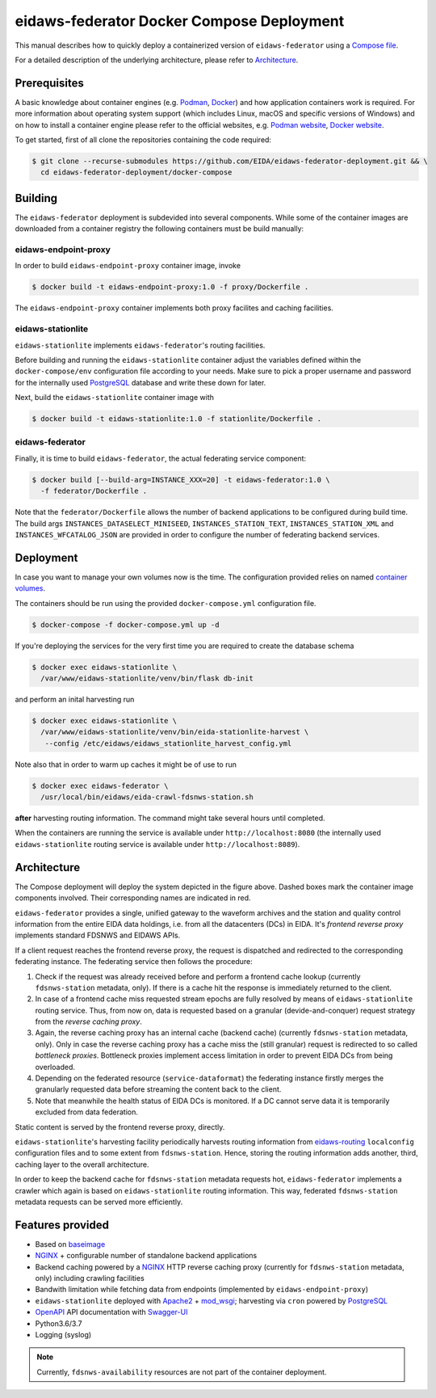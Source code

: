.. _NGINX: http://nginx.org/
.. _PostgreSQL: https://www.postgresql.org/

==========================================
eidaws-federator Docker Compose Deployment
==========================================

This manual describes how to quickly deploy a containerized version of
``eidaws-federator`` using a `Compose file
<https://docs.docker.com/compose/compose-file/>`_.

For a detailed description of the underlying architecture, please refer to
`Architecture`_.


Prerequisites
=============

A basic knowledge about container engines (e.g. `Podman <https://podman.io/>`_,
`Docker <https://docs.docker.com/engine/>`_) and how application containers work
is required. For more information about operating system support (which
includes Linux, macOS and specific versions of Windows) and on how to install a
container engine please refer to the official websites, e.g. `Podman website
<https://podman.io/getting-started/installation>`_, `Docker website
<https://www.docker.com/products/docker>`_.

To get started, first of all clone the repositories containing the code
required:

.. code::

  $ git clone --recurse-submodules https://github.com/EIDA/eidaws-federator-deployment.git && \
    cd eidaws-federator-deployment/docker-compose


Building
========

The ``eidaws-federator`` deployment is subdevided into several components. While
some of the container images are downloaded from a container registry the
following containers must be build manually:

eidaws-endpoint-proxy
---------------------

In order to build ``eidaws-endpoint-proxy`` container image, invoke

.. code::

  $ docker build -t eidaws-endpoint-proxy:1.0 -f proxy/Dockerfile .


The ``eidaws-endpoint-proxy`` container implements both proxy facilites and
caching facilities.


eidaws-stationlite
------------------

``eidaws-stationlite`` implements ``eidaws-federator``'s routing facilities.

Before building and running the ``eidaws-stationlite`` container adjust the
variables defined within the ``docker-compose/env`` configuration file
according to your needs. Make sure to pick a proper username and password for
the internally used PostgreSQL_ database and write these down for later.

Next, build the ``eidaws-stationlite`` container image with

.. code::

  $ docker build -t eidaws-stationlite:1.0 -f stationlite/Dockerfile .


eidaws-federator
----------------

Finally, it is time to build ``eidaws-federator``, the actual federating
service component:

.. code::

  $ docker build [--build-arg=INSTANCE_XXX=20] -t eidaws-federator:1.0 \
    -f federator/Dockerfile .

Note that the ``federator/Dockerfile`` allows the number of backend
applications to be configured during build time. The build args
``INSTANCES_DATASELECT_MINISEED``, ``INSTANCES_STATION_TEXT``,
``INSTANCES_STATION_XML`` and ``INSTANCES_WFCATALOG_JSON`` are provided in
order to configure the number of federating backend services.


Deployment
==========

In case you want to manage your own volumes now is the time. The configuration
provided relies on named `container volumes
<https://docs.docker.com/storage/volumes/>`_.

The containers should be run using the provided ``docker-compose.yml``
configuration file.

.. code::

  $ docker-compose -f docker-compose.yml up -d

If you're deploying the services for the very first time you are required to
create the database schema

.. code::

  $ docker exec eidaws-stationlite \
    /var/www/eidaws-stationlite/venv/bin/flask db-init

and perform an inital harvesting run

.. code::

  $ docker exec eidaws-stationlite \
    /var/www/eidaws-stationlite/venv/bin/eida-stationlite-harvest \
     --config /etc/eidaws/eidaws_stationlite_harvest_config.yml

Note also that in order to warm up caches it might be of use to run

.. code::

  $ docker exec eidaws-federator \
    /usr/local/bin/eidaws/eida-crawl-fdsnws-station.sh

**after** harvesting routing information. The command might take several hours
until completed.

When the containers are running the service is available under
``http://localhost:8080`` (the internally used ``eidaws-stationlite`` routing
service is available under ``http://localhost:8089``).


Architecture
============

.. image:: diagrams/eidaws-federator-arch.svg
   :align: center

The Compose deployment will deploy the system depicted in the figure above.
Dashed boxes mark the container image components involved. Their corresponding
names are indicated in red.

``eidaws-federator`` provides a single, unified gateway to the waveform
archives and the station and quality control information from the entire EIDA
data holdings, i.e. from all the datacenters (DCs) in EIDA. It's *frontend
reverse proxy* implements standard FDSNWS and EIDAWS APIs.

If a client request reaches the frontend reverse proxy, the request is
dispatched and redirected to the corresponding federating instance. The
federating service then follows the procedure:

1. Check if the request was already received before and perform a frontend
   cache lookup (currently ``fdsnws-station`` metadata, only). If there is a
   cache hit the response is immediately returned to the client.
2. In case of a frontend cache miss requested stream epochs are fully resolved
   by means of ``eidaws-stationlite`` routing service. Thus, from now on, data is
   requested based on a granular (devide-and-conquer) request strategy from the
   *reverse caching proxy*.
3. Again, the reverse caching proxy has an internal cache (backend cache)
   (currently ``fdsnws-station`` metadata, only). Only in case the reverse
   caching proxy has a cache miss the (still granular) request is redirected to
   so called *bottleneck proxies*. Bottleneck proxies implement access
   limitation in order to prevent EIDA DCs from being overloaded.
4. Depending on the federated resource (``service-dataformat``) the federating
   instance firstly merges the granularly requested data before streaming the
   content back to the client.
5. Note that meanwhile the health status of EIDA DCs is monitored. If a DC
   cannot serve data it is temporarily excluded from data federation.

Static content is served by the frontend reverse proxy, directly.

``eidaws-stationlite``'s harvesting facility periodically harvests routing
information from `eidaws-routing <https://github.com/EIDA/routing>`_
``localconfig`` configuration files and to some extent from ``fdsnws-station``.
Hence, storing the routing information adds another, third, caching layer to
the overall architecture.

In order to keep the backend cache for ``fdsnws-station`` metadata requests
hot, ``eidaws-federator`` implements a crawler which again is based on
``eidaws-stationlite`` routing information. This way, federated
``fdsnws-station`` metadata requests can be served more efficiently.

Features provided
=================

* Based on `baseimage <https://hub.docker.com/r/phusion/baseimage/>`_
* NGINX_ + configurable number of standalone backend
  applications
* Backend caching powered by a NGINX_ HTTP reverse caching proxy
  (currently for ``fdsnws-station`` metadata, only) including crawling
  facilities
* Bandwith limitation while fetching data from endpoints (implemented by
  ``eidaws-endpoint-proxy``)
* ``eidaws-stationlite`` deployed with `Apache2 <https://httpd.apache.org/>`_ +
  `mod_wsgi <https://modwsgi.readthedocs.io/en/develop/>`_; harvesting via
  ``cron`` powered by PostgreSQL_
* `OpenAPI <https://swagger.io/specification/>`_ API documentation with
  `Swagger-UI <https://swagger.io/tools/swagger-ui/>`_
* Python3.6/3.7
* Logging (syslog)

.. note::

  Currently, ``fdsnws-availability`` resources are not part of the container
  deployment.

